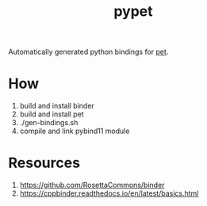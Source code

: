 #+title: pypet

Automatically generated python bindings for [[https://github.com/Meinersbur/pet][pet]].

* How

1. build and install binder
2. build and install pet
3. ./gen-bindings.sh
4. compile and link pybind11 module

* Resources
1. https://github.com/RosettaCommons/binder
2. https://cppbinder.readthedocs.io/en/latest/basics.html
